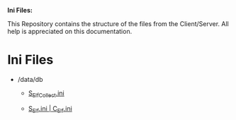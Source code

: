 *Ini Files:*

This Repository contains the structure of the files from the Client/Server.
All help is appreciated on this documentation.

* Ini Files
  - /data/db
    + [[https://github.com/theghostcoders/iniFiles/tree/main/S_ElfCollect][S_ElfCollect.ini]]

    + [[https://github.com/theghostcoders/iniFiles/tree/main/C_Elf.ini][S_Elf.ini | C_Elf.ini]]
